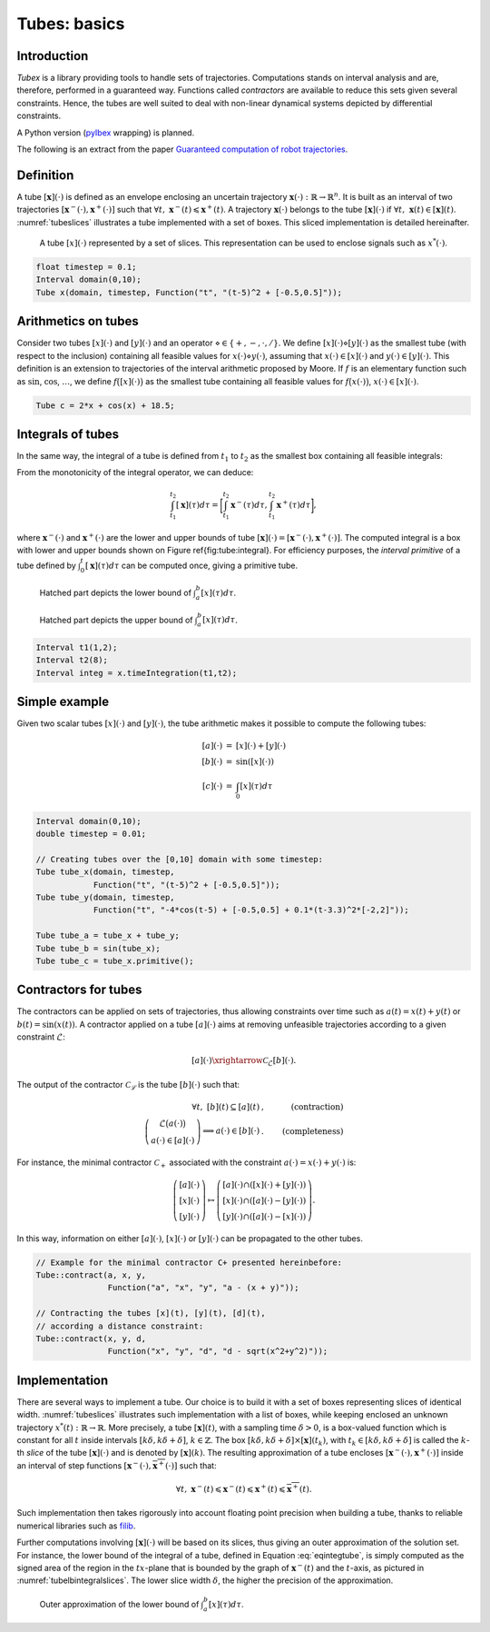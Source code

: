 .. tubex-lib documentation master file, created by
   sphinx-quickstart on Sun Nov 20 11:16:37 2016.
   You can adapt this file completely to your liking, but it should at least
   contain the root `toctree` directive.

Tubes: basics
=============

Introduction
-------------

*Tubex* is a library providing tools to handle sets of trajectories. 
Computations stands on interval analysis and are, therefore, performed in a guaranteed way.
Functions called *contractors* are available to reduce this sets given several constraints.
Hence, the tubes are well suited to deal with non-linear dynamical systems depicted by differential constraints.

A Python version (`pyIbex <http://www.ensta-bretagne.fr/desrochers/pyibex/>`_ wrapping) is planned.


The following is an extract from the paper `Guaranteed computation of robot trajectories <http://simon-rohou.fr/research/tubint/tubint_paper.pdf>`_.

Definition
----------

A tube :math:`[\mathbf{x}](\cdot)` is defined 
as an envelope enclosing an uncertain trajectory :math:`\mathbf{x}(\cdot):\mathbb{R}\rightarrow\mathbb{R}^{n}`.
It is built as an interval of two trajectories
:math:`[\mathbf{x}^{-}(\cdot),\mathbf{x}^{+}(\cdot)]` such that :math:`\forall t,~\mathbf{x}^{-}(t)\leqslant\mathbf{x}^{+}(t)`.
A trajectory :math:`\mathbf{x}(\cdot)` belongs to the tube :math:`[\mathbf{x}](\cdot)`
if :math:`\forall t,\mathbf{~x}(t)\in[\mathbf{x}](t)`.
:numref:`tubeslices` illustrates a tube implemented with
a set of boxes. This sliced implementation is detailed hereinafter.

.. _tubeslices:
.. figure:: ../img/tube_slices.png

  A tube :math:`[x](\cdot)` represented by a set of slices. This representation
  can be used to enclose signals such as :math:`x^{*}(\cdot)`.


.. code-block:: c++

  float timestep = 0.1;
  Interval domain(0,10);
  Tube x(domain, timestep, Function("t", "(t-5)^2 + [-0.5,0.5]"));


Arithmetics on tubes
--------------------

Consider two tubes :math:`[x](\cdot)` and
:math:`[y](\cdot)` and an operator :math:`\diamond\in\{+,-,\cdot,/\}`. We define
:math:`[x](\cdot)\diamond[y](\cdot)` as the smallest tube (with respect
to the inclusion) containing all feasible values for :math:`x(\cdot)\diamond y(\cdot)`,
assuming that :math:`x(\cdot)\in[x](\cdot)` and :math:`y(\cdot)\in[y](\cdot)`.
This definition is an extension to trajectories of the interval arithmetic
proposed by Moore. If :math:`f` is an elementary function
such as :math:`\sin`, :math:`\cos`, :math:`\dots`, we define :math:`f\bigl([x](\cdot)\bigr)` as
the smallest tube containing all feasible values for :math:`f\bigl(x(\cdot)\bigr)`,
:math:`x(\cdot)\in[x](\cdot)`.

.. code-block:: c++

  Tube c = 2*x + cos(x) + 18.5;

Integrals of tubes
------------------

In the same way, the integral of a tube is defined from :math:`t_{1}` to :math:`t_{2}`
as the smallest box containing all feasible integrals:

.. math::
  :label: eqintegtube

  \displaystyle\int_{t_{1}}^{t_{2}}[\mathbf{x}](\tau)d\tau=\biggl\{\displaystyle\int_{t_{1}}^{t_{2}}\mathbf{x}(\tau)d\tau\mid\mathbf{x}(\cdot)\in[\mathbf{\mathbf{x}}](\cdot)\biggr\}.

From the monotonicity of the integral operator, we can deduce:

.. math::

  \int_{t_{1}}^{t_{2}}[\mathbf{x}](\tau)d\tau=\biggr[\int_{t_{1}}^{t_{2}}\mathbf{x}^{-}(\tau)d\tau,\int_{t_{1}}^{t_{2}}\mathbf{x}^{+}(\tau)d\tau\biggl],

where :math:`\mathbf{x}^{-}(\cdot)` and :math:`\mathbf{x}^{+}(\cdot)` are the
lower and upper bounds of tube :math:`[\mathbf{x}](\cdot)=[\mathbf{x}^{-}(\cdot),\mathbf{x}^{+}(\cdot)]`.
The computed integral is a box with lower and upper bounds shown on Figure \ref{fig:tube:integral}. For efficiency purposes, the *interval
primitive* of a tube defined by :math:`\int_{0}^{t}[\mathbf{x}](\tau)d\tau`
can be computed once, giving a primitive tube.

.. _tubeinteginf:
.. figure:: ../img/tube_integ_inf.png

  Hatched part depicts the lower bound of :math:`\int_{a}^{b}[x](\tau)d\tau`.

.. _tubeintegsup:
.. figure:: ../img/tube_integ_sup.png

  Hatched part depicts the upper bound of :math:`\int_{a}^{b}[x](\tau)d\tau`.

.. code-block:: c++

  Interval t1(1,2);
  Interval t2(8);
  Interval integ = x.timeIntegration(t1,t2);

Simple example
--------------

Given two scalar tubes :math:`[x](\cdot)` and :math:`[y](\cdot)`, the tube
arithmetic makes it possible to compute the following tubes:

.. math::

  \begin{array}{rcl}
  [a](\cdot) & = & [x](\cdot)+[y](\cdot)\\{}
  [b](\cdot) & = & \sin\left([x](\cdot)\right)\\{}
  [c](\cdot) & = & \int_{0}[x]\left(\tau\right)d\tau
  \end{array}

.. code-block:: c++

  Interval domain(0,10);
  double timestep = 0.01;

  // Creating tubes over the [0,10] domain with some timestep:
  Tube tube_x(domain, timestep,
              Function("t", "(t-5)^2 + [-0.5,0.5]"));
  Tube tube_y(domain, timestep,
              Function("t", "-4*cos(t-5) + [-0.5,0.5] + 0.1*(t-3.3)^2*[-2,2]"));

  Tube tube_a = tube_x + tube_y;
  Tube tube_b = sin(tube_x);
  Tube tube_c = tube_x.primitive();

Contractors for tubes
---------------------

The contractors can be applied on sets of trajectories, thus
allowing constraints over time such as :math:`a(t)=x(t)+y(t)` or :math:`b(t)=\sin\left(x(t)\right)`.
A contractor applied on a tube :math:`[a](\cdot)`
aims at removing unfeasible trajectories according to a given constraint
:math:`\mathcal{L}`:

.. math::

  [a](\cdot)\xrightarrow{\mathcal{C}_{\mathcal{L}}}[b](\cdot).


The output of the contractor :math:`\mathcal{C_{\mathcal{L}}}` is the tube
:math:`[b](\cdot)` such that:

.. math::

  \begin{align}
    \forall t,~[b](t)\subseteq[a](t) & , & \textrm{(contraction)}\\
    \left(\begin{array}{c}
    \mathcal{L}\big(a(\cdot)\big)\\
    a(\cdot)\in[a](\cdot)
    \end{array}\right)\Longrightarrow a(\cdot)\in[b](\cdot) & . & \textrm{(completeness)}
  \end{align}

For instance, the minimal contractor :math:`\mathcal{C}_{+}` associated
with the constraint :math:`a(\cdot)=x(\cdot)+y(\cdot)` is:

.. math::

  \left(\begin{array}{c}
  \left[a\right](\cdot)\\
  \left[x\right](\cdot)\\
  \left[y\right](\cdot)
  \end{array}\right)\mapsto\left(\begin{array}{c}
  \left[a\right](\cdot)\cap\left(\left[x\right](\cdot)+\left[y\right](\cdot)\right)\\
  \left[x\right](\cdot)\cap\left(\left[a\right](\cdot)-\left[y\right](\cdot)\right)\\
  \left[y\right](\cdot)\cap\left(\left[a\right](\cdot)-\left[x\right](\cdot)\right)
  \end{array}\right).


In this way, information on either :math:`[a](\cdot)`, :math:`[x](\cdot)` or
:math:`[y](\cdot)` can be propagated to the other tubes. 

.. code-block:: c++

  // Example for the minimal contractor C+ presented hereinbefore:
  Tube::contract(a, x, y,
                 Function("a", "x", "y", "a - (x + y)"));

  // Contracting the tubes [x](t), [y](t), [d](t),
  // according a distance constraint:
  Tube::contract(x, y, d,
                 Function("x", "y", "d", "d - sqrt(x^2+y^2)"));

Implementation
--------------

There are several ways to implement a tube.
Our choice is to build it with a set of boxes representing slices
of identical width. :numref:`tubeslices` illustrates such
implementation with a list of boxes, while keeping enclosed an unknown
trajectory :math:`x^{*}(t):\mathbb{R}\rightarrow\mathbb{R}`.
More precisely, a tube :math:`[\mathbf{x}](t)`, with
a sampling time :math:`\delta>0`, is a box-valued function which is constant
for all :math:`t` inside intervals :math:`[k\delta,k\delta+\delta]`, :math:`k\in\mathbb{Z}`.
The box :math:`[k\delta,k\delta+\delta]\times\left[\mathbf{x}\right]\left(t_{k}\right)`,
with :math:`t_{k}\in[k\delta,k\delta+\delta]` is called the :math:`k`-th
*slice* of the tube :math:`[\mathbf{x}](\cdot)`
and is denoted by :math:`[\mathbf{x}](k)`. The resulting
approximation of a tube encloses :math:`[\mathbf{x}^{-}(\cdot),\mathbf{x}^{+}(\cdot)]`
inside an interval of step functions :math:`[\underline{\mathbf{x}^{-}}(\cdot),\overline{\mathbf{x}^{+}}(\cdot)]`
such that:

.. math::

  \forall t,~\underline{\mathbf{x}^{-}}(t)\leqslant\mathbf{x}^{-}(t)\leqslant\mathbf{x}^{+}(t)\leqslant\overline{\mathbf{x}^{+}}(t).

Such implementation then takes rigorously into account floating point
precision when building a tube, thanks to reliable numerical libraries
such as `filib <http://www2.math.uni-wuppertal.de/~xsc/software/filib.html>`_.

Further computations involving :math:`[\mathbf{x}](\cdot)` will be based
on its slices, thus giving an outer approximation of the solution
set. For instance, the lower bound of the integral of a tube, defined
in Equation :eq:`eqintegtube`, is simply computed as
the signed area of the region in the :math:`tx`-plane that is bounded by
the graph of :math:`\underline{\mathbf{x}^{-}}(t)` and the :math:`t`-axis, as pictured
in :numref:`tubelbintegralslices`. The lower slice width
:math:`\delta`, the higher the precision of the approximation.

.. _tubelbintegralslices:
.. figure:: ../img/tube_lb_integral_slices.png

  Outer approximation of the lower bound of :math:`\int_{a}^{b}[x](\tau)d\tau`.
